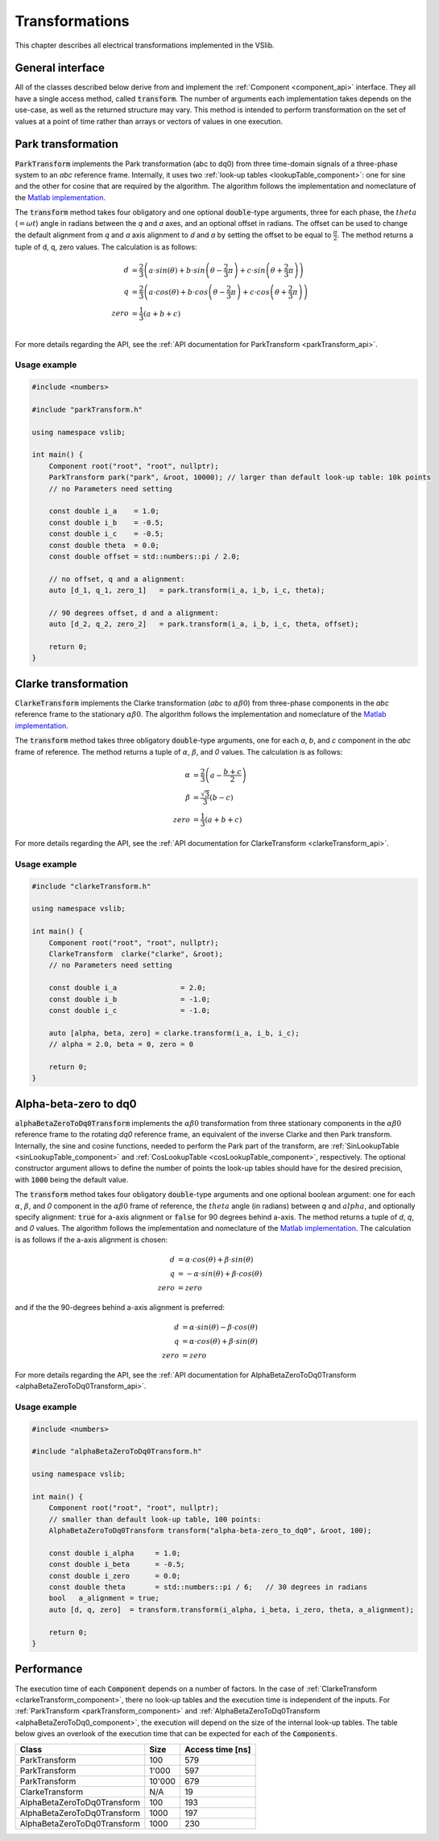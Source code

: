 .. _transforms:

===============
Transformations
===============

This chapter describes all electrical transformations implemented in the VSlib.

General interface
-----------------

All of the classes described below derive from and implement the :ref:`Component <component_api>` interface.
They all have a single access method, called :code:`transform`. The number of arguments each implementation
takes depends on the use-case, as well as the returned structure may vary. This method is intended to perform
transformation on the set of values at a point of time rather than arrays or vectors of values in one execution.

.. _parkTransform_component:

Park transformation
-------------------

:code:`ParkTransform` implements the Park transformation (abc to dq0) from three time-domain signals of a three-phase
system to an `abc` reference frame. Internally, it uses two :ref:`look-up tables <lookupTable_component>`: one for
sine and the other for cosine that are required by the algorithm. The algorithm follows the implementation
and nomeclature of the `Matlab implementation <https://ch.mathworks.com/help/sps/ref/parktransform.html>`_.

The :code:`transform` method takes four obligatory and one optional :code:`double`-type arguments, three for each phase,
the :math:`theta` (:math:`=\omega t`) angle in radians between the `q` and `a` axes, and an optional offset in radians.
The offset can be used to change the default alignment from `q` and `a` axis alignment to `d` and `a` by setting the offset
to be equal to :math:`\frac{\pi}{2}`. The method returns a tuple of d, q, zero values. The calculation is as follows:

.. math::

    d &= \frac{2}{3} \left( a \cdot sin(\theta) + b \cdot sin \left( \theta - \frac{2}{3} \pi \right) + c \cdot sin \left(\theta + \frac{2}{3} \pi \right) \right) \\
    q &= \frac{2}{3} \left(a \cdot cos(\theta) + b \cdot cos \left(\theta - \frac{2}{3} \pi \right) + c \cdot cos \left(\theta + \frac{2}{3} \pi \right) \right) \\
    zero &= \frac{1}{3} \left( a + b + c \right) \\

For more details regarding the API, see the :ref:`API documentation for ParkTransform <parkTransform_api>`.

Usage example
^^^^^^^^^^^^^

.. code-block:: cpp

    #include <numbers>

    #include "parkTransform.h"

    using namespace vslib;

    int main() {
        Component root("root", "root", nullptr);
        ParkTransform park("park", &root, 10000); // larger than default look-up table: 10k points
        // no Parameters need setting

        const double i_a    = 1.0;
        const double i_b    = -0.5;
        const double i_c    = -0.5;
        const double theta  = 0.0;
        const double offset = std::numbers::pi / 2.0;

        // no offset, q and a alignment:
        auto [d_1, q_1, zero_1]   = park.transform(i_a, i_b, i_c, theta);

        // 90 degrees offset, d and a alignment:
        auto [d_2, q_2, zero_2]   = park.transform(i_a, i_b, i_c, theta, offset);

        return 0;
    }

.. _clarkeTransform_component:

Clarke transformation
---------------------

:code:`ClarkeTransform` implements the Clarke transformation (`abc` to :math:`\alpha\beta0`) from three-phase components in the `abc`
reference frame to the stationary :math:`\alpha\beta0`. The algorithm follows the implementation
and nomeclature of the `Matlab implementation <https://ch.mathworks.com/help/mcb/ref/clarketransform.html>`_.

The :code:`transform` method takes three obligatory :code:`double`-type arguments, one for each `a`, `b`, and `c` component in the `abc`
frame of reference. The method returns a tuple of :math:`\alpha`, :math:`\beta`, and `0` values. The calculation is as follows:

.. math::

    \alpha &= \frac{2}{3} \left( a - \frac{b+c}{2} \right) \\
    \beta  &= \frac{\sqrt{3}}{3} (b - c) \\
    zero   &= \frac{1}{3} (a + b + c)

For more details regarding the API, see the :ref:`API documentation for ClarkeTransform <clarkeTransform_api>`.

Usage example
^^^^^^^^^^^^^

.. code-block:: cpp

    #include "clarkeTransform.h"

    using namespace vslib;

    int main() {
        Component root("root", "root", nullptr);
        ClarkeTransform  clarke("clarke", &root);
        // no Parameters need setting

        const double i_a               = 2.0;
        const double i_b               = -1.0;
        const double i_c               = -1.0;

        auto [alpha, beta, zero] = clarke.transform(i_a, i_b, i_c);
        // alpha = 2.0, beta = 0, zero = 0

        return 0;
    }

.. _alphaBetaZeroToDq0_component:

Alpha-beta-zero to dq0
----------------------

:code:`alphaBetaZeroToDq0Transform` implements the :math:`\alpha\beta0` transformation from three stationary
components in the :math:`\alpha\beta0` reference frame to the rotating `dq0` reference frame, an equivalent
of the inverse Clarke and then Park transform. Internally, the sine and cosine functions, needed to perform
the Park part of the transform, are :ref:`SinLookupTable <sinLookupTable_component>`
and :ref:`CosLookupTable <cosLookupTable_component>`, respectively. The optional constructor argument allows
to define the number of points the look-up tables should have for the desired precision, with :code:`1000`
being the default value.

The :code:`transform` method takes four obligatory :code:`double`-type arguments and one optional boolean argument:
one for each :math:`\alpha`, :math:`\beta`, and `0` component in the :math:`\alpha\beta0` frame of reference,
the :math:`theta` angle (in radians) between `q` and :math:`alpha`, and optionally specify alignment: :code:`true`
for a-axis alignment or :code:`false` for 90 degrees behind a-axis. The method returns a tuple of `d`, `q`, and `0` values.
The algorithm follows the implementation and nomeclature  of the
`Matlab implementation <https://ch.mathworks.com/help/sps/powersys/ref/alphabetazerotodq0dq0toalphabetazero.html>`_.
The calculation is as follows if the a-axis alignment is chosen:

.. math::

    d &= \alpha \cdot cos(\theta) + \beta \cdot sin(\theta)  \\
    q &= -\alpha \cdot sin(\theta) + \beta \cdot cos(\theta) \\
    zero &= zero

and if the the 90-degrees behind a-axis alignment is preferred:

.. math::

    d &= \alpha \cdot sin(\theta) - \beta \cdot cos(\theta) \\
    q &= \alpha \cdot cos(\theta) + \beta \cdot sin(\theta) \\
    zero &= zero

For more details regarding the API, see the :ref:`API documentation for AlphaBetaZeroToDq0Transform <alphaBetaZeroToDq0Transform_api>`.

Usage example
^^^^^^^^^^^^^

.. code-block:: cpp

    #include <numbers>

    #include "alphaBetaZeroToDq0Transform.h"

    using namespace vslib;

    int main() {
        Component root("root", "root", nullptr);
        // smaller than default look-up table, 100 points:
        AlphaBetaZeroToDq0Transform transform("alpha-beta-zero_to_dq0", &root, 100);

        const double i_alpha     = 1.0;
        const double i_beta      = -0.5;
        const double i_zero      = 0.0;
        const double theta       = std::numbers::pi / 6;   // 30 degrees in radians
        bool   a_alignment = true;
        auto [d, q, zero]  = transform.transform(i_alpha, i_beta, i_zero, theta, a_alignment);

        return 0;
    }

Performance
-----------

The execution time of each :code:`Component` depends on a number of factors. In the case of :ref:`ClarkeTransform <clarkeTransform_component>`,
there no look-up tables and the execution time is independent of the inputs. For :ref:`ParkTransform <parkTransform_component>` and
:ref:`AlphaBetaZeroToDq0Transform <alphaBetaZeroToDq0_component>`, the execution will depend on the size of the internal look-up tables.
The table below gives an overlook of the execution time that can be expected for each of the :code:`Components`.

.. list-table::
    :header-rows: 1

    * - Class
      - Size
      - Access time [ns]
    * - ParkTransform
      - 100
      - 579
    * - ParkTransform
      - 1'000
      - 597
    * - ParkTransform
      - 10'000
      - 679
    * - ClarkeTransform
      - N/A
      - 19
    * - AlphaBetaZeroToDq0Transform
      - 100
      - 193
    * - AlphaBetaZeroToDq0Transform
      - 1000
      - 197
    * - AlphaBetaZeroToDq0Transform
      - 1000
      - 230